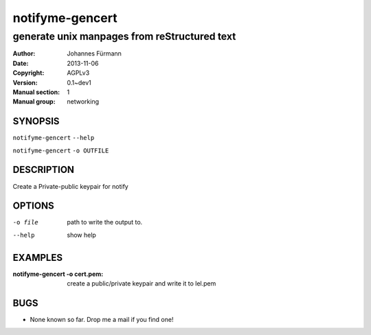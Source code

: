 =================
 notifyme-gencert
=================

---------------------------------------------
generate unix manpages from reStructured text
---------------------------------------------

:Author: Johannes Fürmann
:Date:   2013-11-06
:Copyright: AGPLv3
:Version: 0.1~dev1
:Manual section: 1
:Manual group: networking

SYNOPSIS
========

``notifyme-gencert`` ``--help``

``notifyme-gencert`` ``-o OUTFILE``


DESCRIPTION
===========

Create a Private-public keypair for notify

OPTIONS
=======

-o file     path to write the output to.
--help      show help

EXAMPLES
===========

:notifyme-gencert -o cert.pem:
    create a public/private keypair and write it to lel.pem


BUGS
====

* None known so far. Drop me a mail if you find one!
